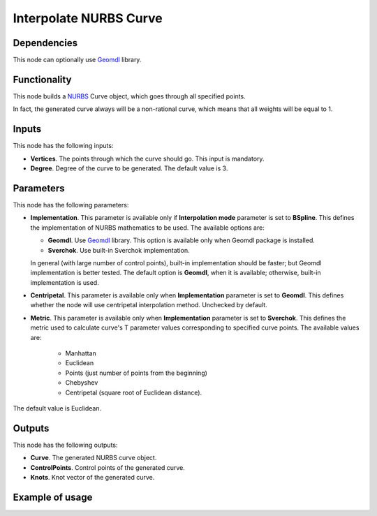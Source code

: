 Interpolate NURBS Curve
=======================

Dependencies
------------

This node can optionally use Geomdl_ library.

.. _Geomdl: https://onurraufbingol.com/NURBS-Python/

Functionality
-------------

This node builds a NURBS_ Curve object, which goes through all specified points.

In fact, the generated curve always will be a non-rational curve, which means
that all weights will be equal to 1.

.. _NURBS: https://en.wikipedia.org/wiki/Non-uniform_rational_B-spline

Inputs
------

This node has the following inputs:

* **Vertices**. The points through which the curve should go. This input is mandatory.
* **Degree**. Degree of the curve to be generated. The default value is 3.

Parameters
----------

This node has the following parameters:

* **Implementation**. This parameter is available only if **Interpolation
  mode** parameter is set to **BSpline**. This defines the implementation of
  NURBS mathematics to be used. The available options are:

  * **Geomdl**. Use Geomdl_ library. This option is available only when Geomdl
    package is installed.
  * **Sverchok**. Use built-in Sverchok implementation.
  
  In general (with large number of control points), built-in implementation
  should be faster; but Geomdl implementation is better tested.
  The default option is **Geomdl**, when it is available; otherwise, built-in
  implementation is used.

* **Centripetal**. This parameter is available only when **Implementation**
  parameter is set to **Geomdl**. This defines whether the node will use
  centripetal interpolation method. Unchecked by default.
* **Metric**. This parameter is available only when **Implementation**
  parameter is set to **Sverchok**. This defines the metric used to calculate
  curve's T parameter values corresponding to specified curve points. The
  available values are:

   * Manhattan
   * Euclidean
   * Points (just number of points from the beginning)
   * Chebyshev
   * Centripetal (square root of Euclidean distance).

The default value is Euclidean.

Outputs
-------

This node has the following outputs:

* **Curve**. The generated NURBS curve object.
* **ControlPoints**. Control points of the generated curve.
* **Knots**. Knot vector of the generated curve.

Example of usage
----------------

.. image:: https://user-images.githubusercontent.com/284644/86528977-4a71de80-bec6-11ea-99bc-9ba8dab027dd.png

